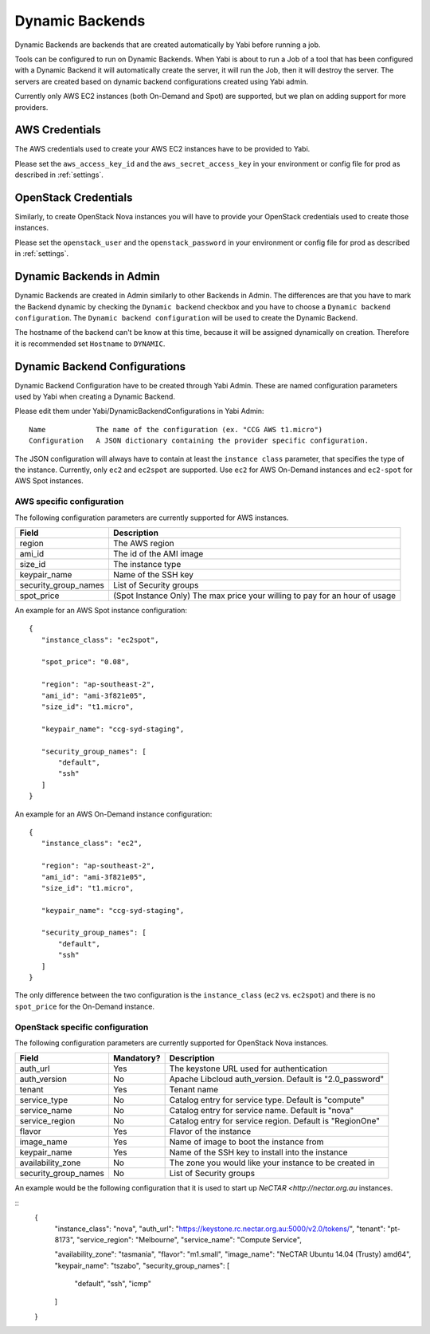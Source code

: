 .. _dynamicbackends:

Dynamic Backends
================

Dynamic Backends are backends that are created automatically by Yabi before running a job.

Tools can be configured to run on Dynamic Backends. When Yabi is about to run a Job of a tool
that has been configured with a Dynamic Backend it will automatically create the server, it will
run the Job, then it will destroy the server. The servers are created based on dynamic backend
configurations created using Yabi admin.

Currently only AWS EC2 instances (both On-Demand and Spot) are supported, but we plan on adding
support for more providers.

AWS Credentials
---------------

The AWS credentials used to create your AWS EC2 instances have to be provided to Yabi.

Please set the ``aws_access_key_id`` and the ``aws_secret_access_key`` in your environment or config file for prod as described in :ref:`settings`.

OpenStack Credentials
---------------------

Similarly, to create OpenStack Nova instances you will have to provide your OpenStack credentials used to create those instances.

Please set the ``openstack_user`` and the ``openstack_password`` in your environment or config file for prod as described in :ref:`settings`.

Dynamic Backends in Admin
-------------------------

Dynamic Backends are created in Admin similarly to other Backends in Admin.
The differences are that you have to mark the Backend dynamic by checking the ``Dynamic backend`` checkbox and you have to choose a ``Dynamic backend configuration``. The ``Dynamic backend configuration`` will be used to create the Dynamic Backend.

The hostname of the backend can't be know at this time, because it will be assigned dynamically on creation. Therefore it is recommended set ``Hostname`` to ``DYNAMIC``.

Dynamic Backend Configurations
------------------------------

Dynamic Backend Configuration have to be created through Yabi Admin. These are named configuration
parameters used by Yabi when creating a Dynamic Backend.

Please edit them under Yabi/DynamicBackendConfigurations in Yabi Admin::

    Name            The name of the configuration (ex. "CCG AWS t1.micro")
    Configuration   A JSON dictionary containing the provider specific configuration.

The JSON configuration will always have to contain at least the ``instance class`` parameter, that specifies the type of the instance. Currently, only ``ec2`` and ``ec2spot`` are supported. Use ``ec2`` for AWS On-Demand instances and ``ec2-spot`` for AWS Spot instances.

AWS specific configuration
^^^^^^^^^^^^^^^^^^^^^^^^^^

The following configuration parameters are currently supported for AWS instances.

======================  =============
Field                    Description
======================  =============
 region                  The AWS region
 ami_id                  The id of the AMI image
 size_id                 The instance type
 keypair_name            Name of the SSH key
 security_group_names    List of Security groups
 spot_price              (Spot Instance Only) The max price your willing to pay for an hour of usage
======================  =============

An example for an AWS Spot instance configuration::

 {
    "instance_class": "ec2spot",

    "spot_price": "0.08",

    "region": "ap-southeast-2",
    "ami_id": "ami-3f821e05",
    "size_id": "t1.micro",

    "keypair_name": "ccg-syd-staging",

    "security_group_names": [
        "default",
        "ssh"
    ]
 }

An example for an AWS On-Demand instance configuration::


 {
    "instance_class": "ec2",

    "region": "ap-southeast-2",
    "ami_id": "ami-3f821e05",
    "size_id": "t1.micro",

    "keypair_name": "ccg-syd-staging",

    "security_group_names": [
        "default",
        "ssh"
    ]
 }

The only difference between the two configuration is the ``instance_class``
(``ec2`` vs. ``ec2spot``) and there is no ``spot_price`` for the On-Demand instance.

OpenStack specific configuration
^^^^^^^^^^^^^^^^^^^^^^^^^^^^^^^^

The following configuration parameters are currently supported for OpenStack Nova instances.

======================  ============  =============
Field                    Mandatory?    Description
======================  ============  =============
 auth_url                   Yes        The keystone URL used for authentication
 auth_version               No         Apache Libcloud auth_version. Default is "2.0_password"
 tenant                     Yes        Tenant name
 service_type               No         Catalog entry for service type. Default is "compute"
 service_name               No         Catalog entry for service name. Default is "nova"
 service_region             No         Catalog entry for service region. Default is "RegionOne"
 flavor                     Yes        Flavor of the instance
 image_name                 Yes        Name of image to boot the instance from
 keypair_name               Yes        Name of the SSH key to install into the instance
 availability_zone          No         The zone you would like your instance to be created in
 security_group_names       No         List of Security groups
======================  ============  =============

An example would be the following configuration that it is used to start up `NeCTAR <http://nectar.org.au` instances.

::
  {
    "instance_class": "nova",
    "auth_url": "https://keystone.rc.nectar.org.au:5000/v2.0/tokens/",
    "tenant": "pt-8173",
    "service_region": "Melbourne",
    "service_name": "Compute Service",

    "availability_zone": "tasmania",
    "flavor": "m1.small",
    "image_name": "NeCTAR Ubuntu 14.04 (Trusty) amd64",
    "keypair_name": "tszabo",
    "security_group_names": [
        "default", "ssh", "icmp"
    ]
  }
